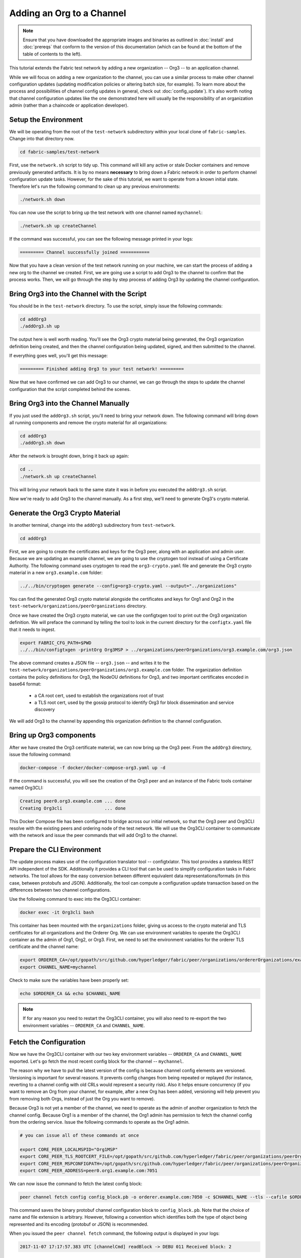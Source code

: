 Adding an Org to a Channel
==========================

.. note:: Ensure that you have downloaded the appropriate images and binaries
          as outlined in :doc:`install` and :doc:`prereqs` that conform to the
          version of this documentation (which can be found at the bottom of the
          table of contents to the left).

This tutorial extends the Fabric test network by adding a new organization
-- Org3 -- to an application channel.

While we will focus on adding a new organization to the channel, you can use a
similar process to make other channel configuration updates (updating modification
policies or altering batch size, for example). To learn more about the process
and possibilities of channel config updates in general, check out :doc:`config_update`).
It's also worth noting that channel configuration updates like the one
demonstrated here will usually be the responsibility of an organization admin
(rather than a chaincode or application developer).

Setup the Environment
~~~~~~~~~~~~~~~~~~~~~

We will be operating from the root of the ``test-network`` subdirectory within
your local clone of ``fabric-samples``. Change into that directory now.

.. code:: bash

   cd fabric-samples/test-network

First, use the ``network.sh`` script to tidy up. This command will kill any active
or stale Docker containers and remove previously generated artifacts. It is by no
means **necessary** to bring down a Fabric network in order to perform channel
configuration update tasks. However, for the sake of this tutorial, we want to operate
from a known initial state. Therefore let's run the following command to clean up any
previous environments:

.. code:: bash

  ./network.sh down

You can now use the script to bring up the test network with one channel named
``mychannel``:

.. code:: bash

  ./network.sh up createChannel

If the command was successful, you can see the following message printed in your
logs:

.. code:: bash

  ========= Channel successfully joined ===========


Now that you have a clean version of the test network running on your machine, we
can start the process of adding a new org to the channel we created. First, we are
going use a script to add Org3 to the channel to confirm that the process works.
Then, we will go through the step by step process of adding Org3 by updating the
channel configuration.

Bring Org3 into the Channel with the Script
~~~~~~~~~~~~~~~~~~~~~~~~~~~~~~~~~~~~~~~~~~~

You should be in the ``test-network`` directory. To use the script, simply issue
the following commands:

.. code:: bash

  cd addOrg3
  ./addOrg3.sh up

The output here is well worth reading. You'll see the Org3 crypto material being
generated, the Org3 organization definition being created, and then the channel
configuration being updated, signed, and then submitted to the channel.

If everything goes well, you'll get this message:

.. code:: bash

  ========= Finished adding Org3 to your test network! =========

Now that we have confirmed we can add Org3 to our channel, we can go through the
steps to update the channel configuration that the script completed behind the
scenes.

Bring Org3 into the Channel Manually
~~~~~~~~~~~~~~~~~~~~~~~~~~~~~~~~~~~~

If you just used the ``addOrg3.sh`` script, you'll need to bring your network down.
The following command will bring down all running components and remove the crypto
material for all organizations:

.. code:: bash

  cd addOrg3
  ./addOrg3.sh down

After the network is brought down, bring it back up again:

.. code:: bash

  cd ..
  ./network.sh up createChannel

This will bring your network back to the same state it was in before you executed
the ``addOrg3.sh`` script.

Now we're ready to add Org3 to the channel manually. As a first step, we'll need
to generate Org3's crypto material.

Generate the Org3 Crypto Material
~~~~~~~~~~~~~~~~~~~~~~~~~~~~~~~~~

In another terminal, change into the ``addOrg3`` subdirectory from
``test-network``.

.. code:: bash

  cd addOrg3

First, we are going to create the certificates and keys for the Org3 peer, along
with an application and admin user. Because we are updating an example channel,
we are going to use the cryptogen tool instead of using a Certificate Authority.
The following command uses cryptogen  to read the ``org3-crypto.yaml`` file
and generate the Org3 crypto material in a new ``org3.example.com`` folder:

.. code:: bash

  ../../bin/cryptogen generate --config=org3-crypto.yaml --output="../organizations"

You can find the generated Org3 crypto material alongside the certificates and
keys for Org1 and Org2 in the ``test-network/organizations/peerOrganizations``
directory.

Once we have created the Org3 crypto material, we can use the configtxgen
tool to print out the Org3 organization definition. We will preface the command
by telling the tool to look in the current directory for the ``configtx.yaml``
file that it needs to ingest.

.. code:: bash

    export FABRIC_CFG_PATH=$PWD
    ../../bin/configtxgen -printOrg Org3MSP > ../organizations/peerOrganizations/org3.example.com/org3.json

The above command creates a JSON file -- ``org3.json`` -- and writes it to the
``test-network/organizations/peerOrganizations/org3.example.com`` folder. The
organization definition contains the policy definitions for Org3, the NodeOU definitions
for Org3, and two important certificates encoded in base64 format:

  * a CA root cert, used to establish the organizations root of trust
  * a TLS root cert, used by the gossip protocol to identify Org3 for block dissemination and service discovery

We will add Org3 to the channel by appending this organization definition to
the channel configuration.

Bring up Org3 components
~~~~~~~~~~~~~~~~~~~~~~~~

After we have created the Org3 certificate material, we can now bring up the
Org3 peer. From the ``addOrg3`` directory, issue the following command:

.. code:: bash

  docker-compose -f docker/docker-compose-org3.yaml up -d

If the command is successful, you will see the creation of the Org3 peer and
an instance of the Fabric tools container named Org3CLI:

.. code:: bash

  Creating peer0.org3.example.com ... done
  Creating Org3cli                ... done

This Docker Compose file has been configured to bridge across our initial network,
so that the Org3 peer and Org3CLI resolve with the existing peers and ordering
node of the test network. We will use the Org3CLI container to communicate with
the network and issue the peer commands that will add Org3 to the channel.


Prepare the CLI Environment
~~~~~~~~~~~~~~~~~~~~~~~~~~~

The update process makes use of the configuration translator tool -- configtxlator.
This tool provides a stateless REST API independent of the SDK. Additionally it
provides a CLI tool that can be used to simplify configuration tasks in Fabric
networks. The tool allows for the easy conversion between different equivalent
data representations/formats (in this case, between protobufs and JSON).
Additionally, the tool can compute a configuration update transaction based on
the differences between two channel configurations.

Use the following command to exec into the Org3CLI container:

.. code:: bash

  docker exec -it Org3cli bash

This container has been mounted with the ``organizations`` folder, giving us
access to the crypto material and TLS certificates for all organizations and the
Orderer Org. We can use environment variables to operate the Org3CLI container
as the admin of Org1, Org2, or Org3. First, we need to set the environment
variables for the orderer TLS certificate and the channel name:

.. code:: bash

  export ORDERER_CA=/opt/gopath/src/github.com/hyperledger/fabric/peer/organizations/ordererOrganizations/example.com/orderers/orderer.example.com/msp/tlscacerts/tlsca.example.com-cert.pem
  export CHANNEL_NAME=mychannel

Check to make sure the variables have been properly set:

.. code:: bash

  echo $ORDERER_CA && echo $CHANNEL_NAME

.. note:: If for any reason you need to restart the Org3CLI container, you will also need to
          re-export the two environment variables -- ``ORDERER_CA`` and ``CHANNEL_NAME``.

Fetch the Configuration
~~~~~~~~~~~~~~~~~~~~~~~

Now we have the Org3CLI container with our two key environment variables -- ``ORDERER_CA``
and ``CHANNEL_NAME`` exported.  Let's go fetch the most recent config block for the
channel -- ``mychannel``.

The reason why we have to pull the latest version of the config is because channel
config elements are versioned. Versioning is important for several reasons. It prevents
config changes from being repeated or replayed (for instance, reverting to a channel config
with old CRLs would represent a security risk). Also it helps ensure concurrency (if you
want to remove an Org from your channel, for example, after a new Org has been added,
versioning will help prevent you from removing both Orgs, instead of just the Org you want
to remove).

Because Org3 is not yet a member of the channel, we need to operate as the admin
of another organization to fetch the channel config. Because Org1 is a member of the channel, the
Org1 admin has permission to fetch the channel config from the ordering service.
Issue the following commands to operate as the Org1 admin.

.. code:: bash

  # you can issue all of these commands at once

  export CORE_PEER_LOCALMSPID="Org1MSP"
  export CORE_PEER_TLS_ROOTCERT_FILE=/opt/gopath/src/github.com/hyperledger/fabric/peer/organizations/peerOrganizations/org1.example.com/peers/peer0.org1.example.com/tls/ca.crt
  export CORE_PEER_MSPCONFIGPATH=/opt/gopath/src/github.com/hyperledger/fabric/peer/organizations/peerOrganizations/org1.example.com/users/Admin@org1.example.com/msp
  export CORE_PEER_ADDRESS=peer0.org1.example.com:7051

We can now issue the command to fetch the latest config block:

.. code:: bash

  peer channel fetch config config_block.pb -o orderer.example.com:7050 -c $CHANNEL_NAME --tls --cafile $ORDERER_CA

This command saves the binary protobuf channel configuration block to
``config_block.pb``. Note that the choice of name and file extension is arbitrary.
However, following a convention which identifies both the type of object being
represented and its encoding (protobuf or JSON) is recommended.

When you issued the ``peer channel fetch`` command, the following output is
displayed in your logs:

.. code:: bash

  2017-11-07 17:17:57.383 UTC [channelCmd] readBlock -> DEBU 011 Received block: 2

This is telling us that the most recent configuration block for ``mychannel`` is
actually block 2, **NOT** the genesis block. By default, the ``peer channel fetch config``
command returns the most **recent** configuration block for the targeted channel, which
in this case is the third block. This is because the test network script, ``network.sh``, defined anchor
peers for our two organizations -- ``Org1`` and ``Org2`` -- in two separate channel update
transactions. As a result, we have the following configuration sequence:

  * block 0: genesis block
  * block 1: Org1 anchor peer update
  * block 2: Org2 anchor peer update

Convert the Configuration to JSON and Trim It Down
~~~~~~~~~~~~~~~~~~~~~~~~~~~~~~~~~~~~~~~~~~~~~~~~~~

Now we will make use of the ``configtxlator`` tool to decode this channel
configuration block into JSON format (which can be read and modified by humans).
We also must strip away all of the headers, metadata, creator signatures, and
so on that are irrelevant to the change we want to make. We accomplish this by
means of the ``jq`` tool:

.. code:: bash

  configtxlator proto_decode --input config_block.pb --type common.Block | jq .data.data[0].payload.data.config > config.json

This command leaves us with a trimmed down JSON object -- ``config.json`` -- which
will serve as the baseline for our config update.

Take a moment to open this file inside your text editor of choice (or in your
browser). Even after you're done with this tutorial, it will be worth studying it
as it reveals the underlying configuration structure and the other kind of channel
updates that can be made. We discuss them in more detail in :doc:`config_update`.

Add the Org3 Crypto Material
~~~~~~~~~~~~~~~~~~~~~~~~~~~~

.. note:: The steps you've taken up to this point will be nearly identical no matter
          what kind of config update you're trying to make. We've chosen to add an
          org with this tutorial because it's one of the most complex channel
          configuration updates you can attempt.

We'll use the ``jq`` tool once more to append the Org3 configuration definition
-- ``org3.json`` -- to the channel's application groups field, and name the output
-- ``modified_config.json``.

.. code:: bash

  jq -s '.[0] * {"channel_group":{"groups":{"Application":{"groups": {"Org3MSP":.[1]}}}}}' config.json ./organizations/peerOrganizations/org3.example.com/org3.json > modified_config.json

Now, within the Org3CLI container we have two JSON files of interest -- ``config.json``
and ``modified_config.json``. The initial file contains only Org1 and Org2 material,
whereas the "modified" file contains all three Orgs. At this point it's simply
a matter of re-encoding these two JSON files and calculating the delta.

First, translate ``config.json`` back into a protobuf called ``config.pb``:

.. code:: bash

  configtxlator proto_encode --input config.json --type common.Config --output config.pb

Next, encode ``modified_config.json`` to ``modified_config.pb``:

.. code:: bash

  configtxlator proto_encode --input modified_config.json --type common.Config --output modified_config.pb

Now use ``configtxlator`` to calculate the delta between these two config
protobufs. This command will output a new protobuf binary named ``org3_update.pb``:

.. code:: bash

  configtxlator compute_update --channel_id $CHANNEL_NAME --original config.pb --updated modified_config.pb --output org3_update.pb

This new proto -- ``org3_update.pb`` -- contains the Org3 definitions and high
level pointers to the Org1 and Org2 material. We are able to forgo the extensive
MSP material and modification policy information for Org1 and Org2 because this
data is already present within the channel's genesis block. As such, we only need
the delta between the two configurations.

Before submitting the channel update, we need to perform a few final steps. First,
let's decode this object into editable JSON format and call it ``org3_update.json``:

.. code:: bash

  configtxlator proto_decode --input org3_update.pb --type common.ConfigUpdate | jq . > org3_update.json

Now, we have a decoded update file -- ``org3_update.json`` -- that we need to wrap
in an envelope message. This step will give us back the header field that we stripped away
earlier. We'll name this file ``org3_update_in_envelope.json``:

.. code:: bash

  echo '{"payload":{"header":{"channel_header":{"channel_id":"'$CHANNEL_NAME'", "type":2}},"data":{"config_update":'$(cat org3_update.json)'}}}' | jq . > org3_update_in_envelope.json

Using our properly formed JSON -- ``org3_update_in_envelope.json`` -- we will
leverage the ``configtxlator`` tool one last time and convert it into the
fully fledged protobuf format that Fabric requires. We'll name our final update
object ``org3_update_in_envelope.pb``:

.. code:: bash

  configtxlator proto_encode --input org3_update_in_envelope.json --type common.Envelope --output org3_update_in_envelope.pb

Sign and Submit the Config Update
~~~~~~~~~~~~~~~~~~~~~~~~~~~~~~~~~

Almost done!

We now have a protobuf binary -- ``org3_update_in_envelope.pb`` -- within the
Org3CLI container. However, we need signatures from the requisite Admin users
before the config can be written to the ledger. The modification policy (mod_policy)
for our channel Application group is set to the default of "MAJORITY", which means that
we need a majority of existing org admins to sign it. Because we have only two orgs --
Org1 and Org2 -- and the majority of two is two, we need both of them to sign. Without
both signatures, the ordering service will reject the transaction for failing to
fulfill the policy.

First, let's sign this update proto as Org1. Remember that we exported the
necessary environment variables to operate the Org3CLI container as the Org1 admin.
As a result, the following ``peer channel signconfigtx`` command will sign the update as Org1.

.. code:: bash

  peer channel signconfigtx -f org3_update_in_envelope.pb

The final step is to switch the container's identity to reflect the Org2 Admin
user. We do this by exporting four environment variables specific to the Org2 MSP.

.. note:: Switching between organizations to sign a config transaction (or to do anything
          else) is not reflective of a real-world Fabric operation. A single container
          would never be mounted with an entire network's crypto material. Rather, the
          config update would need to be securely passed out-of-band to an Org2
          Admin for inspection and approval.

Export the Org2 environment variables:

.. code:: bash

  # you can issue all of these commands at once

  export CORE_PEER_LOCALMSPID="Org2MSP"
  export CORE_PEER_TLS_ROOTCERT_FILE=/opt/gopath/src/github.com/hyperledger/fabric/peer/organizations/peerOrganizations/org2.example.com/peers/peer0.org2.example.com/tls/ca.crt
  export CORE_PEER_MSPCONFIGPATH=/opt/gopath/src/github.com/hyperledger/fabric/peer/organizations/peerOrganizations/org2.example.com/users/Admin@org2.example.com/msp
  export CORE_PEER_ADDRESS=peer0.org2.example.com:9051

Lastly, we will issue the ``peer channel update`` command. The Org2 Admin signature
will be attached to this call so there is no need to manually sign the protobuf a
second time:

.. note:: The upcoming update call to the ordering service will undergo a series
          of systematic signature and policy checks. As such you may find it
          useful to stream and inspect the ordering node's logs. You can issue a
          ``docker logs -f orderer.example.com`` command from a terminal outside
          the Org3CLI container to display them.

Send the update call:

.. code:: bash

  peer channel update -f org3_update_in_envelope.pb -c $CHANNEL_NAME -o orderer.example.com:7050 --tls --cafile $ORDERER_CA

You should see a message similar to the following if your update has been submitted successfully:

.. code:: bash

  2020-01-09 21:30:45.791 UTC [channelCmd] update -> INFO 002 Successfully submitted channel update

The successful channel update call returns a new block -- block 3 -- to all of the
peers on the channel. If you remember, blocks 0-2 are the initial channel
configurations. Block 3 serves as the most recent channel configuration with
Org3 now defined on the channel.

You can inspect the logs for ``peer0.org1.example.com`` by navigating to a terminal
outside the Org3CLI container and issuing the following command:

.. code:: bash

      docker logs -f peer0.org1.example.com


Join Org3 to the Channel
~~~~~~~~~~~~~~~~~~~~~~~~

At this point, the channel configuration has been updated to include our new
organization -- Org3 -- meaning that peers attached to it can now join ``mychannel``.

Inside the Org3CLI container, export the following environment variables to operate
as the Org3 Admin:

.. code:: bash

  # you can issue all of these commands at once

  export CORE_PEER_LOCALMSPID="Org3MSP"
  export CORE_PEER_TLS_ROOTCERT_FILE=/opt/gopath/src/github.com/hyperledger/fabric/peer/organizations/peerOrganizations/org3.example.com/peers/peer0.org3.example.com/tls/ca.crt
  export CORE_PEER_MSPCONFIGPATH=/opt/gopath/src/github.com/hyperledger/fabric/peer/organizations/peerOrganizations/org3.example.com/users/Admin@org3.example.com/msp
  export CORE_PEER_ADDRESS=peer0.org3.example.com:11051

Now let's send a call to the ordering service asking for the genesis block of
``mychannel``. As a result of the successful channel update, the ordering service
will verify that Org3 can pull the genesis block and join the channel. If Org3 had not
been successfully appended to the channel config, the ordering service would
reject this request.

.. note:: Again, you may find it useful to stream the ordering node's logs
          to reveal the sign/verify logic and policy checks.

Use the ``peer channel fetch`` command to retrieve this block:

.. code:: bash

  peer channel fetch 0 mychannel.block -o orderer.example.com:7050 -c $CHANNEL_NAME --tls --cafile $ORDERER_CA

Notice, that we are passing a ``0`` to indicate that we want the first block on
the channel's ledger; the genesis block. If we simply passed the
``peer channel fetch config`` command, then we would have received block 3 -- the
updated config with Org3 defined. However, we can't begin our ledger with a
downstream block -- we must start with block 0.

If successful, the command returned the genesis block to a file named ``mychannel.block``.
We can now use this block to join the peer to the channel. Issue the
``peer channel join`` command and pass in the genesis block to join the Org3
peer to the channel:

.. code:: bash

  peer channel join -b mychannel.block


Configuring Leader Election
~~~~~~~~~~~~~~~~~~~~~~~~~~~

.. note:: This section is included as a general reference for understanding
          the leader election settings when adding organizations to a network
          after the initial channel configuration has completed.

Newly joining peers are bootstrapped with the genesis block, which does not
contain information about the organization that is being added in the channel
configuration update. Therefore new peers are not able to utilize gossip as
they cannot verify blocks forwarded by other peers from their own organization
until they get the configuration transaction which added the organization to the
channel. Newly added peers must therefore have one of the following
configurations so that they receive blocks from the ordering service:

1. To ensure that peers always receive blocks directly from the ordering service,
configure the peer to be an organization leader:

::

    CORE_PEER_GOSSIP_USELEADERELECTION=false
    CORE_PEER_GOSSIP_ORGLEADER=true


.. note:: This configuration is the default starting in Fabric v2.2 and must be the
          same for all new peers added to the channel.

2. To eventually utilize dynamic leader election within the organization,
configure the peer to use leader election:

::

    CORE_PEER_GOSSIP_USELEADERELECTION=true
    CORE_PEER_GOSSIP_ORGLEADER=false


.. note:: Because peers of the newly added organization won't initially be able to form
          membership view, this option will be similar to the static
          configuration, as each peer will start proclaiming itself to be a
          leader. However, once they get updated with the configuration
          transaction that adds the organization to the channel, there will be
          only one active leader for the organization. Therefore, it is
          recommended to leverage this option if you eventually want the
          organization's peers to utilize leader election.


.. _upgrade-and-invoke:

Install, define, and invoke chaincode
~~~~~~~~~~~~~~~~~~~~~~~~~~~~~~~~~~~~~

We can confirm that Org3 is a member of ``mychannel`` by installing and invoking
a chaincode on the channel. If the existing channel members have already committed
a chaincode definition to the channel, a new organization can start using the
chaincode by approving the chaincode definition.

.. note:: These instructions use the Fabric chaincode lifecycle introduced in
          the v2.0 release. If you would like to use the previous lifecycle to
          install and instantiate a chaincode, visit the v1.4 version of the
          `Adding an org to a channel tutorial <https://hyperledger-fabric.readthedocs.io/en/release-1.4/channel_update_tutorial.html>`__.

Before we install a chaincode as Org3, we can use the ``./network.sh`` script to
deploy the Basic chaincode on the channel. Open a new terminal outside the
Org3CLI container and navigate to the ``test-network`` directory. You can then use
use the ``test-network`` script to deploy the Basic chaincode:

.. code:: bash

  cd fabric-samples/test-network
  ./network.sh deployCC -ccn basic -ccl go

The script will install the Basic chaincode on the Org1 and Org2 peers, approve
the chaincode definition for Org1 and Org2, and then commit the chaincode
definition to the channel. Once the chaincode definition has been committed to
the channel, the Basic chaincode is initialized and invoked to put initial data
on the ledger. The commands below assume that we are still using the channel
``mychannel``.

After the chaincode has been to deployed we can use the following steps to use
invoke Basic chaincode as Org3. These steps can be completed from the
``test-network`` directory, without having to exec into Org3CLI container. Copy
and paste the following environment variables in your terminal in order to interact
with the network as the Org3 admin:

.. code:: bash

    export PATH=${PWD}/../bin:$PATH
    export FABRIC_CFG_PATH=$PWD/../config/
    export CORE_PEER_TLS_ENABLED=true
    export CORE_PEER_LOCALMSPID="Org3MSP"
    export CORE_PEER_TLS_ROOTCERT_FILE=${PWD}/organizations/peerOrganizations/org3.example.com/peers/peer0.org3.example.com/tls/ca.crt
    export CORE_PEER_MSPCONFIGPATH=${PWD}/organizations/peerOrganizations/org3.example.com/users/Admin@org3.example.com/msp
    export CORE_PEER_ADDRESS=localhost:11051

The first step is to package the Basic chaincode:

.. code:: bash

    peer lifecycle chaincode package basic.tar.gz --path ../asset-transfer-basic/chaincode-go/ --lang golang --label basic_1

This command will create a chaincode package named ``basic.tar.gz``, which we can
install on the Org3 peer. Modify the command accordingly if the channel is running a
chaincode written in Java or Node.js. Issue the following command to install the
chaincode package ``peer0.org3.example.com``:

.. code:: bash

    peer lifecycle chaincode install basic.tar.gz


The next step is to approve the chaincode definition of Basic as Org3. Org3
needs to approve the same definition that Org1 and Org2 approved and committed
to the channel. In order to invoke the chaincode, Org3 needs to include the
package identifier in the chaincode definition. You can find the package
identifier by querying your peer:

.. code:: bash

    peer lifecycle chaincode queryinstalled

You should see output similar to the following:

.. code:: bash

      Get installed chaincodes on peer:
      Package ID: basic_1:5443b5b557efd3faece8723883d28d6f7026c0bf12245de109b89c5c4fe64887, Label: basic_1

We are going to need the package ID in a future command, so lets go ahead and
save it as an environment variable. Paste the package ID returned by the
``peer lifecycle chaincode queryinstalled`` command into the command below. The
package ID may not be the same for all users, so you need to complete this step
using the package ID returned from your console.

.. code:: bash

   export CC_PACKAGE_ID=basic_1:5443b5b557efd3faece8723883d28d6f7026c0bf12245de109b89c5c4fe64887

Use the following command to approve a definition of the basic chaincode
for Org3:

.. code:: bash

    # use the --package-id flag to provide the package identifier
    # use the --init-required flag to request the ``Init`` function be invoked to initialize the chaincode
    peer lifecycle chaincode approveformyorg -o localhost:7050 --ordererTLSHostnameOverride orderer.example.com --tls --cafile ${PWD}/organizations/ordererOrganizations/example.com/orderers/orderer.example.com/msp/tlscacerts/tlsca.example.com-cert.pem --channelID mychannel --name basic --version 1.0 --package-id $CC_PACKAGE_ID --sequence 1


You can use the ``peer lifecycle chaincode querycommitted`` command to check if
the chaincode definition you have approved has already been committed to the
channel.

.. code:: bash

    # use the --name flag to select the chaincode whose definition you want to query
    peer lifecycle chaincode querycommitted --channelID mychannel --name basic --cafile ${PWD}/organizations/ordererOrganizations/example.com/orderers/orderer.example.com/msp/tlscacerts/tlsca.example.com-cert.pem

A successful command will return information about the committed definition:

.. code:: bash

    Committed chaincode definition for chaincode 'basic' on channel 'mychannel':
    Version: 1.0, Sequence: 1, Endorsement Plugin: escc, Validation Plugin: vscc, Approvals: [Org1MSP: true, Org2MSP: true, Org3MSP: true]

Org3 can use the basic chaincode after it approves the chaincode definition
that was committed to the channel. The chaincode definition uses the default endorsement
policy, which requires a majority of organizations on the channel endorse a transaction.
This implies that if an organization is added to or removed from the channel, the
endorsement policy will be updated automatically. We previously needed endorsements
from Org1 and Org2 (2 out of 2). Now we need endorsements from two organizations
out of Org1, Org2, and Org3 (2 out of 3).

Populate the ledger with some sample assets. We'll get endorsements from the Org2 peer
and the new Org3 peer so that the endorsement policy is satisfied.

.. code:: bash

    peer chaincode invoke -o localhost:7050 --ordererTLSHostnameOverride orderer.example.com --tls --cafile ${PWD}/organizations/ordererOrganizations/example.com/orderers/orderer.example.com/msp/tlscacerts/tlsca.example.com-cert.pem -C mychannel -n basic --peerAddresses localhost:9051 --tlsRootCertFiles ${PWD}/organizations/peerOrganizations/org2.example.com/peers/peer0.org2.example.com/tls/ca.crt --peerAddresses localhost:11051 --tlsRootCertFiles ${PWD}/organizations/peerOrganizations/org3.example.com/peers/peer0.org3.example.com/tls/ca.crt -c '{"function":"InitLedger","Args":[]}'

You can query the chaincode to ensure that the Org3 peer committed the data.

.. code:: bash

    peer chaincode query -C mychannel -n basic -c '{"Args":["GetAllAssets"]}'

You should see the initial list of assets that were added to the ledger as a
response.


Conclusion
~~~~~~~~~~

The channel configuration update process is indeed quite involved, but there is a
logical method to the various steps. The endgame is to form a delta transaction object
represented in protobuf binary format and then acquire the requisite number of admin
signatures such that the channel configuration update transaction fulfills the channel's
modification policy.

The ``configtxlator`` and ``jq`` tools, along with the ``peer channel``
commands, provide us with the functionality to accomplish this task.

Updating the Channel Config to include an Org3 Anchor Peer (Optional)
~~~~~~~~~~~~~~~~~~~~~~~~~~~~~~~~~~~~~~~~~~~~~~~~~~~~~~~~~~~~~~~~~~~~~

The Org3 peers were able to establish gossip connection to the Org1 and Org2
peers since Org1 and Org2 had anchor peers defined in the channel configuration.
Likewise newly added organizations like Org3 should also define their anchor peers
in the channel configuration so that any new peers from other organizations can
directly discover an Org3 peer. In this section, we will make a channel
configuration update to define an Org3 anchor peer. The process will be similar
to the previous configuration update, therefore we'll go faster this time.

If you don't have it open, exec back into the Org3CLI container:

.. code:: bash

  docker exec -it Org3cli bash

Export the $ORDERER_CA and $CHANNEL_NAME variables if they are not already set:

.. code:: bash

  export ORDERER_CA=/opt/gopath/src/github.com/hyperledger/fabric/peer/organizations/ordererOrganizations/example.com/orderers/orderer.example.com/msp/tlscacerts/tlsca.example.com-cert.pem
  export CHANNEL_NAME=mychannel

As before, we will fetch the latest channel configuration to get started.
Inside the Org3CLI container, fetch the most recent config block for the channel,
using the ``peer channel fetch`` command.

.. code:: bash

  peer channel fetch config config_block.pb -o orderer.example.com:7050 -c $CHANNEL_NAME --tls --cafile $ORDERER_CA

After fetching the config block we will want to convert it into JSON format. To do
this we will use the configtxlator tool, as done previously when adding Org3 to the
channel. When converting it we need to remove all the headers, metadata, and signatures
that are not required to update Org3 to include an anchor peer by using the jq
tool. This information will be reincorporated later before we proceed to update the
channel configuration.

.. code:: bash

    configtxlator proto_decode --input config_block.pb --type common.Block | jq .data.data[0].payload.data.config > config.json

The ``config.json`` is the now trimmed JSON representing the latest channel configuration
that we will update.

Using the jq tool again, we will update the configuration JSON with the Org3 anchor peer we
want to add.

.. code:: bash

    jq '.channel_group.groups.Application.groups.Org3MSP.values += {"AnchorPeers":{"mod_policy": "Admins","value":{"anchor_peers": [{"host": "peer0.org3.example.com","port": 11051}]},"version": "0"}}' config.json > modified_anchor_config.json

We now have two JSON files, one for the current channel configuration,
``config.json``, and one for the desired channel configuration ``modified_anchor_config.json``.
Next we convert each of these back into protobuf format and calculate the delta between the two.

Translate ``config.json`` back into protobuf format as ``config.pb``

.. code:: bash

    configtxlator proto_encode --input config.json --type common.Config --output config.pb

Translate the ``modified_anchor_config.json`` into protobuf format as ``modified_anchor_config.pb``

.. code:: bash

    configtxlator proto_encode --input modified_anchor_config.json --type common.Config --output modified_anchor_config.pb

Calculate the delta between the two protobuf formatted configurations.

.. code:: bash

    configtxlator compute_update --channel_id $CHANNEL_NAME --original config.pb --updated modified_anchor_config.pb --output anchor_update.pb

Now that we have the desired update to the channel we must wrap it in an envelope
message so that it can be properly read. To do this we must first convert the protobuf
back into a JSON that can be wrapped.

We will use the configtxlator command again to convert ``anchor_update.pb`` into ``anchor_update.json``

.. code:: bash

    configtxlator proto_decode --input anchor_update.pb --type common.ConfigUpdate | jq . > anchor_update.json

Next we will wrap the update in an envelope message, restoring the previously
stripped away header, outputting it to ``anchor_update_in_envelope.json``

.. code:: bash

    echo '{"payload":{"header":{"channel_header":{"channel_id":"'$CHANNEL_NAME'", "type":2}},"data":{"config_update":'$(cat anchor_update.json)'}}}' | jq . > anchor_update_in_envelope.json

Now that we have reincorporated the envelope we need to convert it
to a protobuf so it can be properly signed and submitted to the orderer for the update.

.. code:: bash

    configtxlator proto_encode --input anchor_update_in_envelope.json --type common.Envelope --output anchor_update_in_envelope.pb

Now that the update has been properly formatted it is time to sign off and submit it. Since this
is only an update to Org3 we only need to have Org3 sign off on the update. Run the following
commands to make sure that we are operating as the Org3 admin:

.. code:: bash

  # you can issue all of these commands at once

  export CORE_PEER_LOCALMSPID="Org3MSP"
  export CORE_PEER_TLS_ROOTCERT_FILE=/opt/gopath/src/github.com/hyperledger/fabric/peer/organizations/peerOrganizations/org3.example.com/peers/peer0.org3.example.com/tls/ca.crt
  export CORE_PEER_MSPCONFIGPATH=/opt/gopath/src/github.com/hyperledger/fabric/peer/organizations/peerOrganizations/org3.example.com/users/Admin@org3.example.com/msp
  export CORE_PEER_ADDRESS=peer0.org3.example.com:11051

We can now just use the ``peer channel update`` command to sign the update as the
Org3 admin before submitting it to the orderer.

.. code:: bash

    peer channel update -f anchor_update_in_envelope.pb -c $CHANNEL_NAME -o orderer.example.com:7050 --tls --cafile $ORDERER_CA

The orderer receives the config update request and cuts a block with the updated configuration.
As peers receive the block, they will process the configuration updates.

Inspect the logs for one of the peers. While processing the configuration transaction from the new block,
you will see gossip re-establish connections using the new anchor peer for Org3. This is proof
that the configuration update has been successfully applied!

.. code:: bash

    docker logs -f peer0.org1.example.com

.. code:: bash

    2019-06-12 17:08:57.924 UTC [gossip.gossip] learnAnchorPeers -> INFO 89a Learning about the configured anchor peers of Org1MSP for channel mychannel : [{peer0.org1.example.com 7051}]
    2019-06-12 17:08:57.926 UTC [gossip.gossip] learnAnchorPeers -> INFO 89b Learning about the configured anchor peers of Org2MSP for channel mychannel : [{peer0.org2.example.com 9051}]
    2019-06-12 17:08:57.926 UTC [gossip.gossip] learnAnchorPeers -> INFO 89c Learning about the configured anchor peers of Org3MSP for channel mychannel : [{peer0.org3.example.com 11051}]

Congratulations, you have now made two configuration updates --- one to add Org3 to the channel,
and a second to define an anchor peer for Org3.

.. Licensed under Creative Commons Attribution 4.0 International License
   https://creativecommons.org/licenses/by/4.0/
